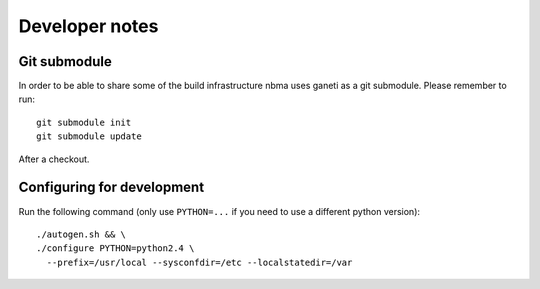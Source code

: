Developer notes
===============

Git submodule
-------------

In order to be able to share some of the build infrastructure nbma uses
ganeti as a git submodule. Please remember to run::

  git submodule init
  git submodule update

After a checkout.

Configuring for development
---------------------------

.. highlight:: sh

Run the following command (only use ``PYTHON=...`` if you need to use a
different python version)::

  ./autogen.sh && \
  ./configure PYTHON=python2.4 \
    --prefix=/usr/local --sysconfdir=/etc --localstatedir=/var


.. vim: set textwidth=72 :
